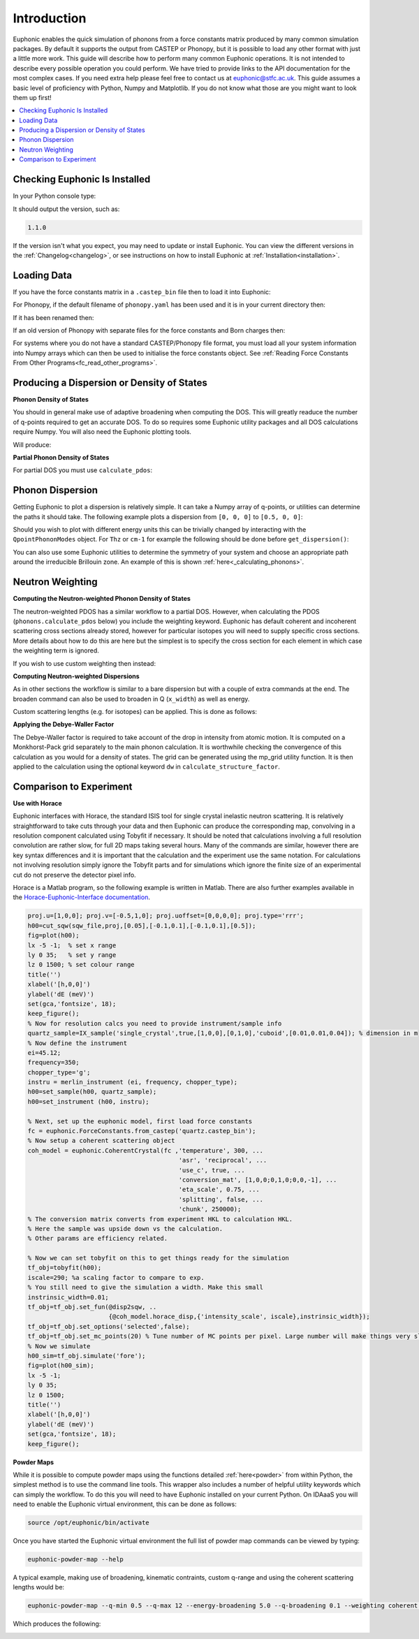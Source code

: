 .. _units:

Introduction
************

Euphonic enables the quick simulation of phonons from a force constants matrix produced by many common simulation packages.
By default it supports the output from CASTEP or Phonopy, but it is possible to load any other format with just a little more work.
This guide will describe how to perform many common Euphonic operations.
It is not intended to describe every possible operation you could perform.
We have tried to provide links to the API documentation for the most complex cases.
If you need extra help please feel free to contact us at euphonic@stfc.ac.uk.
This guide assumes a basic level of proficiency with Python, Numpy and Matplotlib.
If you do not know what those are you might want to look them up first!

.. contents:: :local:

Checking Euphonic Is Installed
==============================

In your Python console type:

.. testcode:: euphonic_version

  import euphonic as eu
  print(eu.__version__)

.. testoutput:: euphonic_version
  :hide:

  ...

It should output the version, such as:

.. code-block:: python

  1.1.0

If the version isn't what you expect, you may need to update or install Euphonic.
You can view the different versions in the :ref:`Changelog<changelog>`, or see instructions on how to install Euphonic at :ref:`Installation<installation>`.

Loading Data
============

If you have the force constants matrix in a ``.castep_bin`` file then to load it into Euphonic:

.. testsetup:: quartz_castep

  import euphonic as eu
  fnames = 'quartz.castep_bin'
  shutil.copyfile(get_castep_path('quartz', fnames), fnames)

.. testsetup:: quartz_extra_setup

  import numpy as np
  import euphonic.util as util
  import euphonic as eu
  fnames = 'quartz.castep_bin'
  shutil.copyfile(get_castep_path('quartz', fnames), fnames)
  fc = eu.ForceConstants.from_castep('quartz.castep_bin')

  phonons, mode_grads=fc.calculate_qpoint_phonon_modes(
      util.mp_grid([5, 5, 4]), return_mode_gradients=True)
  mode_widths = util.mode_gradients_to_widths(
      mode_grads, fc.crystal.cell_vectors)
  energy_bins = np.arange(0, 166, 0.1)*eu.ureg('meV')

.. testcode:: quartz_castep

  fc = eu.ForceConstants.from_castep('quartz.castep_bin')

For Phonopy, if the default filename of ``phonopy.yaml`` has been used and it is in your current directory then:

.. testsetup:: phonopy_default

  import euphonic as eu
  fnames = 'phonopy.yaml'
  shutil.copyfile(get_phonopy_path('NaCl', 'phonopy_nacl.yaml'), fnames)

.. testcode:: phonopy_default

  fc = eu.ForceConstants.from_phonopy()

If it has been renamed then:

.. testsetup:: phonopy_rename

  import euphonic as eu
  fnames = 'quartz.yaml'
  shutil.copyfile(get_phonopy_path('NaCl', 'phonopy_nacl.yaml'), fnames)

.. testcode:: phonopy_rename

  fc = eu.ForceConstants.from_phonopy(summary_name='quartz.yaml')

If an old version of Phonopy with separate files for the force constants and Born charges then:

.. testsetup:: phonopy_separate_files

  import euphonic as eu
  fnames = ['phonopy.yaml', 'BORN', 'force_constants.hdf5']
  from_fnames = ['phonopy_nofc_noborn.yaml', 'BORN_nacl', 'force_constants.hdf5']
  for fname, ffname in zip(fnames, from_fnames):
      shutil.copyfile(get_phonopy_path('NaCl', ffname), fname)

.. testcode:: phonopy_separate_files

  fc = eu.ForceConstants.from_phonopy(fc_name='force_constants.hdf5',
                                      born_name='BORN')

.. testoutput:: phonopy_separate_files
  :hide:

  ...

For systems where you do not have a standard CASTEP/Phonopy file format, you must load all your system information into Numpy arrays which can then be used to initialise the force constants object.
See :ref:`Reading Force Constants From Other Programs<fc_read_other_programs>`.

Producing a Dispersion or Density of States
===========================================

**Phonon Density of States**

You should in general make use of adaptive broadening when computing the DOS.
This will greatly readuce the number of q-points required to get an accurate DOS.
To do so requires some Euphonic utility packages and all DOS calculations require Numpy.
You will also need the Euphonic plotting tools.

.. testcode:: quartz_castep

  import numpy as np

  import euphonic as eu
  import euphonic.util as util
  import euphonic.plot as plt

  fc = eu.ForceConstants.from_castep('quartz.castep_bin')
  phonons, mode_grads = fc.calculate_qpoint_frequencies(
      util.mp_grid([5, 5, 4]),
      return_mode_gradients=True)
  mode_widths = util.mode_gradients_to_widths(
      mode_grads, 
      fc.crystal.cell_vectors)
  energy_bins = np.arange(0, 166, 0.1)*eu.ureg('meV')
  # For other units adjust the range and set ureg to THz or cm-1 etc
  adaptive_dos = phonons.calculate_dos(energy_bins, 
                                       mode_widths=mode_widths)
  fig = plt.plot_1d(adaptive_dos, xlabel='THz')
  # e.g. if have accidentally used the wrong xlabel,
  # figure is standard matplotlib so can be changed
  ax = fig.get_axes()
  ax[1].set_xlabel('Energy (meV)')
  # note that axis labels set by plot_1d are on their own axis.
  fig.tight_layout()
  fig.show()

Will produce:

.. image:: figures/howto/dos.png
   :width: 400
   :alt: A DOS plot for quartz with adaptive broadening

**Partial Phonon Density of States**

For partial DOS you must use ``calculate_pdos``:

.. testcode:: quartz_castep

  import numpy as np

  import euphonic as eu
  import euphonic.util as util
  import euphonic.plot as plt

  fc = eu.ForceConstants.from_castep('quartz.castep_bin')
  phonons, mode_grads = fc.calculate_qpoint_phonon_modes(
      util.mp_grid([5, 5, 4]),
      return_mode_gradients=True)
  mode_widths = util.mode_gradients_to_widths(
      mode_grads, 
      fc.crystal.cell_vectors)
  energy_bins = np.arange(0, 166, 0.1)*eu.ureg('meV')
  pdos = phonons.calculate_pdos(energy_bins, mode_widths=mode_widths)
  species_pdos = pdos.group_by('species')
  total_dos = pdos.sum()  # total dos
  # now we need to set the labels up properly
  for data in species_pdos.metadata['line_data']:
      data['label'] = data['species']
  # and then for the total 
  total_dos.metadata['label'] = 'Total'
  # now plot
  fig = plt.plot_1d(species_pdos, xlabel='meV')
  ax = fig.get_axes()
  plt.plot_1d_to_axis(total_dos, ax[0])
  ax[0].legend()
  fig.show()

.. image:: figures/howto/pdos.png
   :width: 400
   :alt: A PDOS plot for quartz with adaptive broadening.
         There are lines for O, Si and Total DOS with a
         legend in the top right.

Phonon Dispersion
=================

Getting Euphonic to plot a dispersion is relatively simple.
It can take a Numpy array of q-points, or utilities can determine the paths it should take.
The following example plots a dispersion from ``[0, 0, 0]`` to ``[0.5, 0, 0]``:

.. testcode:: quartz_castep

  import euphonic as eu
  import euphonic.plot as plt

  import numpy as np

  fc = eu.ForceConstants.from_castep('quartz.castep_bin')
  qpt = np.array([np.linspace(0, 0.5, 101),
                  np.zeros(101),
                  np.zeros(101)]).T
  phonons = fc.calculate_qpoint_phonon_modes(qpt, asr='reciprocal')
  disp = phonons.get_dispersion()
  fig = plt.plot_1d(disp, ylabel='Energy (meV)')
  fig.show()

Should you wish to plot with different energy units this can be trivially changed by interacting with the ``QpointPhononModes`` object.
For ``Thz`` or ``cm-1`` for example the following should be done before ``get_dispersion()``:

.. testcode:: quartz_extra_setup

	phonons.frequency_unit = 'THz'
	phonons.frequency_unit = '1/cm'

You can also use some Euphonic utilities to determine the symmetry of your system and choose an appropriate path around the irreducible Brillouin zone.
An example of this is shown :ref:`here<_calculating_phonons>`.

Neutron Weighting
=================

**Computing the Neutron-weighted Phonon Density of States**

The neutron-weighted PDOS has a similar workflow to a partial DOS.
However, when calculating the PDOS (``phonons.calculate_pdos`` below) you include the weighting keyword.
Euphonic has default coherent and incoherent scattering cross sections already stored, however for particular isotopes you will need to supply specific cross sections.
More details about how to do this are here but the simplest is to specify the cross section for each element in which case the weighting term is ignored. 

.. testcode:: quartz_castep

  import numpy as np

  import euphonic.util as util
  import euphonic.plot as plt
  import euphonic as eu

  fc = eu.ForceConstants.from_castep('quartz.castep_bin')
  phonons, mode_grads=fc.calculate_qpoint_phonon_modes(
      util.mp_grid([5, 5, 4]), return_mode_gradients=True)
  mode_widths = util.mode_gradients_to_widths(
      mode_grads, fc.crystal.cell_vectors)
  energy_bins = np.arange(0, 166, 0.1)*eu.ureg('meV')
  pdos = phonons.calculate_pdos(
      energy_bins, mode_widths=mode_widths,
      weighting='coherent-plus-incoherent')
  total_dos = pdos.sum()  # total dos
  fig = plt.plot_1d(total_dos, xlabel='meV')
  fig.show()

If you wish to use custom weighting then instead:

.. testcode:: quartz_extra_setup

  unit = eu.ureg('barn')
  pdos = phonons.calculate_pdos(
      energy_bins, mode_widths=mode_widths,
      cross_sections={'Si': 4.0*unit, 'O': 2.32*unit})

**Computing Neutron-weighted Dispersions**

As in other sections the workflow is similar to a bare dispersion but with a couple of extra commands at the end.
The broaden command can also be used to broaden in Q (``x_width``) as well as energy.

.. testcode:: quartz_castep

    import numpy as np

    import euphonic as eu
    import euphonic.plot as plt

    qpts=np.array([np.linspace(0,0.5,101),
                   np.zeros(101),
                   np.zeros(101)]).T
    phonons = fc.calculate_qpoint_phonon_modes(qpts, asr='reciprocal')
    sf = phonons.calculate_structure_factor()
    sqw = sf.calculate_sqw_map(
        energy_bins, calc_bose=True, temperature=300*eu.ureg('K'))
    fig = plt.plot_2d(sqw.broaden(y_width=1*eu.ureg('meV')),
                      ylabel='Energy (meV)')
    fig.show()

Custom scattering lengths (e.g. for isotopes) can be applied. This is done as follows:

.. testcode:: quartz_extra_setup

  unit = eu.ureg('fm')
  sf = phonons.calculate_structure_factor(
      scattering_lengths={'Si': 4.1*unit, 'O': 5.8*unit})

**Applying the Debye-Waller Factor**

The Debye-Waller factor is required to take account of the drop in intensity from atomic motion.
It is computed on a Monkhorst-Pack grid separately to the main phonon calculation.
It is worthwhile checking the convergence of this calculation as you would for a density of states.
The grid can be generated using the mp_grid utility function.
It is then applied to the calculation using the optional keyword ``dw`` in ``calculate_structure_factor``.

.. testcode:: quartz_extra_setup

  q_grid = util.mp_grid([5,5,5])
  phonons_grid = fc.calculate_qpoint_phonon_modes(q_grid, asr='reciprocal')
  # Now calculate the Debye-Waller exponent
  temperature = 5*eu.ureg('K')
  dw = phonons_grid.calculate_debye_waller(temperature)
  # Apply it when calculating the structure factor
  sf = phonons.calculate_structure_factor(dw=dw)

Comparison to Experiment
========================

**Use with Horace**

Euphonic interfaces with Horace, the standard ISIS tool for single crystal inelastic neutron scattering.
It is relatively straightforward to take cuts through your data and then Euphonic can produce the corresponding map, convolving in a resolution component calculated using Tobyfit if necessary.
It should be noted that calculations involving a full resolution convolution are rather slow, for full 2D maps taking several hours.
Many of the commands are similar, however there are key syntax differences and it is important that the calculation and the experiment use the same notation.
For calculations not involving resolution simply ignore the Tobyfit parts and for simulations which ignore the finite size of an experimental cut do not preserve the detector pixel info.


Horace is a Matlab program, so the following example is written in Matlab.
There are also further examples available in the `Horace-Euphonic-Interface documentation <https://horace-euphonic-interface.readthedocs.io/>`_.

.. code-block:: matlab

  proj.u=[1,0,0]; proj.v=[-0.5,1,0]; proj.uoffset=[0,0,0,0]; proj.type='rrr';
  h00=cut_sqw(sqw_file,proj,[0.05],[-0.1,0.1],[-0.1,0.1],[0.5]);
  fig=plot(h00);
  lx -5 -1;  % set x range
  ly 0 35;   % set y range
  lz 0 1500; % set colour range
  title('')
  xlabel('[h,0,0]')
  ylabel('dE (meV)')
  set(gca,'fontsize', 18);
  keep_figure();
  % Now for resolution calcs you need to provide instrument/sample info
  quartz_sample=IX_sample('single_crystal',true,[1,0,0],[0,1,0],'cuboid',[0.01,0.01,0.04]); % dimension in m
  % Now define the instrument
  ei=45.12;
  frequency=350;
  chopper_type='g';
  instru = merlin_instrument (ei, frequency, chopper_type);
  h00=set_sample(h00, quartz_sample);
  h00=set_instrument (h00, instru);

  % Next, set up the euphonic model, first load force constants
  fc = euphonic.ForceConstants.from_castep('quartz.castep_bin');
  % Now setup a coherent scattering object
  coh_model = euphonic.CoherentCrystal(fc ,'temperature', 300, ...
                                           'asr', 'reciprocal', ...
                                           'use_c', true, ...
                                           'conversion_mat', [1,0,0;0,1,0;0,0,-1], ...
                                           'eta_scale', 0.75, ...
                                           'splitting', false, ...
                                           'chunk', 250000);
  % The conversion matrix converts from experiment HKL to calculation HKL.
  % Here the sample was upside down vs the calculation.
  % Other params are efficiency related.

  % Now we can set tobyfit on this to get things ready for the simulation
  tf_obj=tobyfit(h00);
  iscale=290; %a scaling factor to compare to exp.
  % You still need to give the simulation a width. Make this small
  instrinsic_width=0.01;
  tf_obj=tf_obj.set_fun(@disp2sqw, ..
                        {@coh_model.horace_disp,{'intensity_scale', iscale},instrinsic_width});
  tf_obj=tf_obj.set_options('selected',false);
  tf_obj=tf_obj.set_mc_points(20) % Tune number of MC points per pixel. Large number will make things very slow. Should be converged.
  % Now we simulate
  h00_sim=tf_obj.simulate('fore');
  fig=plot(h00_sim);
  lx -5 -1;
  ly 0 35;
  lz 0 1500;
  title('')
  xlabel('[h,0,0]')
  ylabel('dE (meV)')
  set(gca,'fontsize', 18);
  keep_figure();

**Powder Maps**

While it is possible to compute powder maps using the functions detailed :ref:`here<powder>` from within Python, the simplest method is to use the command line tools.
This wrapper also includes a number of helpful utility keywords which can simply the workflow.
To do this you will need to have Euphonic installed on your current Python.
On IDAaaS you will need to enable the Euphonic virtual environment, this can be done as follows:

.. code-block:: bash

    source /opt/euphonic/bin/activate

Once you have started the Euphonic virtual environment the full list of powder map commands can be viewed by typing:

.. code-block:: bash

    euphonic-powder-map --help

A typical example, making use of broadening, kinematic contraints, custom q-range and using the coherent scattering lengths would be:

.. code-block:: bash

    euphonic-powder-map --q-min 0.5 --q-max 12 --energy-broadening 5.0 --q-broadening 0.1 --weighting coherent --e-i 120 --angle-range 5 140 quartz.castep_bin

Which produces the following:

.. image:: figures/howto/powder-map.png
   :width: 400
   :alt: A |Q|-energy plot for quartz with kinematic constraints and broadening
